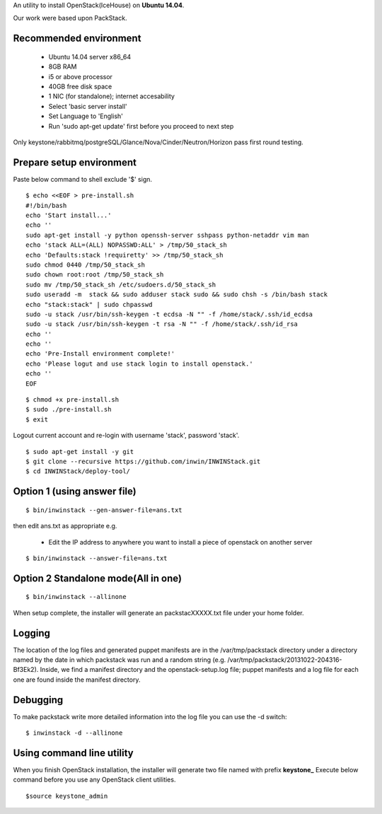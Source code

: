 An utility to install OpenStack(IceHouse) on **Ubuntu 14.04**.

Our work were based upon PackStack.

--------------------------
 Recommended environment
--------------------------


 -  Ubuntu 14.04 server x86_64
 -  8GB RAM
 -  i5 or above processor
 -  40GB free disk space
 -  1 NIC (for standalone); internet accesability
 -  Select 'basic server install'
 -  Set Language to 'English'
 -  Run 'sudo apt-get update' first before you proceed to next step
 
Only keystone/rabbitmq/postgreSQL/Glance/Nova/Cinder/Neutron/Horizon
pass first round testing.

---------------------------
 Prepare setup environment
---------------------------

Paste below command to shell exclude '$' sign.


::

  $ echo <<EOF > pre-install.sh
  #!/bin/bash
  echo 'Start install...'
  echo ''
  sudo apt-get install -y python openssh-server sshpass python-netaddr vim man
  echo 'stack ALL=(ALL) NOPASSWD:ALL' > /tmp/50_stack_sh
  echo 'Defaults:stack !requiretty' >> /tmp/50_stack_sh
  sudo chmod 0440 /tmp/50_stack_sh
  sudo chown root:root /tmp/50_stack_sh
  sudo mv /tmp/50_stack_sh /etc/sudoers.d/50_stack_sh
  sudo useradd -m  stack && sudo adduser stack sudo && sudo chsh -s /bin/bash stack
  echo "stack:stack" | sudo chpasswd
  sudo -u stack /usr/bin/ssh-keygen -t ecdsa -N "" -f /home/stack/.ssh/id_ecdsa
  sudo -u stack /usr/bin/ssh-keygen -t rsa -N "" -f /home/stack/.ssh/id_rsa
  echo ''
  echo ''
  echo 'Pre-Install environment complete!'
  echo 'Please logut and use stack login to install openstack.'
  echo ''
  EOF

::

 $ chmod +x pre-install.sh
 $ sudo ./pre-install.sh
 $ exit

Logout current account and re-login with username 'stack', password 'stack'.

::

 $ sudo apt-get install -y git
 $ git clone --recursive https://github.com/inwin/INWINStack.git
 $ cd INWINStack/deploy-tool/


-----------------------------
 Option 1 (using answer file)
-----------------------------

::

 $ bin/inwinstack --gen-answer-file=ans.txt

then edit ans.txt as appropriate e.g.

 -  Edit the IP address to anywhere you want to install a piece of openstack on another server

::

 $ bin/inwinstack --answer-file=ans.txt

--------------------------------------
 Option 2 Standalone mode(All in one)
--------------------------------------

::

 $ bin/inwinstack --allinone

When setup complete, the installer will generate an packstacXXXXX.txt file under your home folder.

----------
 Logging
----------

The location of the log files and generated puppet manifests are in the
/var/tmp/packstack directory under a directory named by the date in which
packstack was run and a random string (e.g. /var/tmp/packstack/20131022-204316-Bf3Ek2).
Inside, we find a manifest directory and the openstack-setup.log file; puppet
manifests and a log file for each one are found inside the manifest directory.

-----------
 Debugging
-----------

To make packstack write more detailed information into the log file you can use the -d switch:

::

 $ inwinstack -d --allinone

----------------------------
 Using command line utility
----------------------------

When you finish OpenStack installation, the installer will generate two file named with prefix **keystone\_**
Execute below command before you use any OpenStack client utilities.

::

$source keystone_admin  


